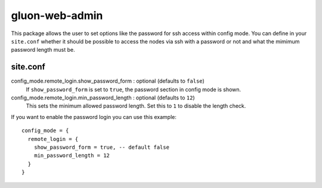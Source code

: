 gluon-web-admin
===============

This package allows the user to set options like the password for ssh access
within config mode. You can define in your ``site.conf`` whether it should be
possible to access the nodes via ssh with a password or not and what the mimimum
password length must be.

site.conf
---------

config_mode.remote_login.show_password_form \: optional (defaults to ``false``)
  If ``show_password_form`` is set to ``true``, the password section in
  config mode is shown.
  
config_mode.remote_login.min_password_length \: optional (defaults to ``12``)
  This sets the minimum allowed password length. Set this to ``1`` to
  disable the length check.

If you want to enable the password login you can use this example::

  config_mode = {
    remote_login = {
      show_password_form = true, -- default false
      min_password_length = 12
    }
  }
